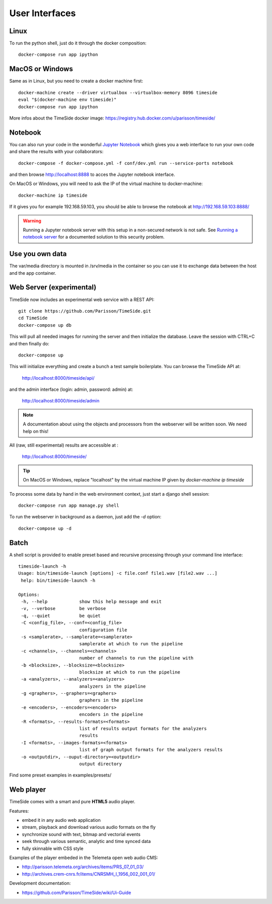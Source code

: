 
User Interfaces
===============

Linux
-----

To run the python shell, just do it through the docker composition::

    docker-compose run app ipython


MacOS or Windows
----------------

Same as in Linux, but you need to create a docker machine first::

    docker-machine create --driver virtualbox --virtualbox-memory 8096 timeside
    eval "$(docker-machine env timeside)"
    docker-compose run app ipython

More infos about the TimeSide docker image: https://registry.hub.docker.com/u/parisson/timeside/


Notebook
---------

You can also run your code in the wonderful `Jupyter Notebook <http://jupyter.org/>`_ which gives you a web interface to run your own code and share the results with your collaborators::

    docker-compose -f docker-compose.yml -f conf/dev.yml run --service-ports notebook

and then browse  http://localhost:8888 to acces the Jupyter notebook interface.

On MacOS or Windows, you will need to ask the IP of the virtual machine to docker-machine::

    docker-machine ip timeside

If it gives you for example 192.168.59.103, you should be able to browse the notebook at http://192.168.59.103:8888/

.. warning :: Running a Jupyter notebook server with this setup in a non-secured network is not safe. See `Running a notebook server <http://jupyter-notebook.readthedocs.org/en/latest/public_server.html/>`_ for a documented solution to this security problem.


Use you own data
----------------

The var/media directory is mounted in /srv/media in the container so you can use it to exchange data between the host and the app container.


Web Server (experimental)
-------------------------

TimeSide now includes an experimental web service with a REST API::

    git clone https://github.com/Parisson/TimeSide.git
    cd TimeSide
    docker-compose up db

This will pull all needed images for running the server and then initialize the database. Leave the session with CTRL+C and then finally do::

    docker-compose up

This will initialize everything and create a bunch a test sample boilerplate. You can browse the TimeSide API at:

    http://localhost:8000/timeside/api/

and the admin interface (login: admin, password: admin) at:

    http://localhost:8000/timeside/admin

.. note :: A documentation about using the objects and processors from the webserver will be written soon. We need help on this!

All (raw, still experimental) results are accessible at :

    http://localhost:8000/timeside/

.. tip :: On MacOS or Windows, replace "localhost" by the virtual machine IP given by `docker-machine ip timeside`

To process some data by hand in the web environment context, just start a django shell session::

    docker-compose run app manage.py shell

To run the webserver in background as a daemon, just add the `-d` option::

    docker-compose up -d


Batch
------

A shell script is provided to enable preset based and recursive processing through your command line interface::

 timeside-launch -h
 Usage: bin/timeside-launch [options] -c file.conf file1.wav [file2.wav ...]
  help: bin/timeside-launch -h

 Options:
  -h, --help            show this help message and exit
  -v, --verbose         be verbose
  -q, --quiet           be quiet
  -C <config_file>, --conf=<config_file>
                        configuration file
  -s <samplerate>, --samplerate=<samplerate>
                        samplerate at which to run the pipeline
  -c <channels>, --channels=<channels>
                        number of channels to run the pipeline with
  -b <blocksize>, --blocksize=<blocksize>
                        blocksize at which to run the pipeline
  -a <analyzers>, --analyzers=<analyzers>
                        analyzers in the pipeline
  -g <graphers>, --graphers=<graphers>
                        graphers in the pipeline
  -e <encoders>, --encoders=<encoders>
                        encoders in the pipeline
  -R <formats>, --results-formats=<formats>
                        list of results output formats for the analyzers
                        results
  -I <formats>, --images-formats=<formats>
                        list of graph output formats for the analyzers results
  -o <outputdir>, --ouput-directory=<outputdir>
                        output directory


Find some preset examples in examples/presets/


Web player
-----------

TimeSide comes with a smart and pure **HTML5** audio player.

Features:

* embed it in any audio web application
* stream, playback and download various audio formats on the fly
* synchronize sound with text, bitmap and vectorial events
* seek through various semantic, analytic and time synced data
* fully skinnable with CSS style

.. image:: https://raw.githubusercontent.com/Parisson/TimeSide/dev/docs/images/timeside_player_01.png
  :alt: TimeSide player

Examples of the player embeded in the Telemeta open web audio CMS:

* http://parisson.telemeta.org/archives/items/PRS_07_01_03/
* http://archives.crem-cnrs.fr/items/CNRSMH_I_1956_002_001_01/

Development documentation:

* https://github.com/Parisson/TimeSide/wiki/Ui-Guide
